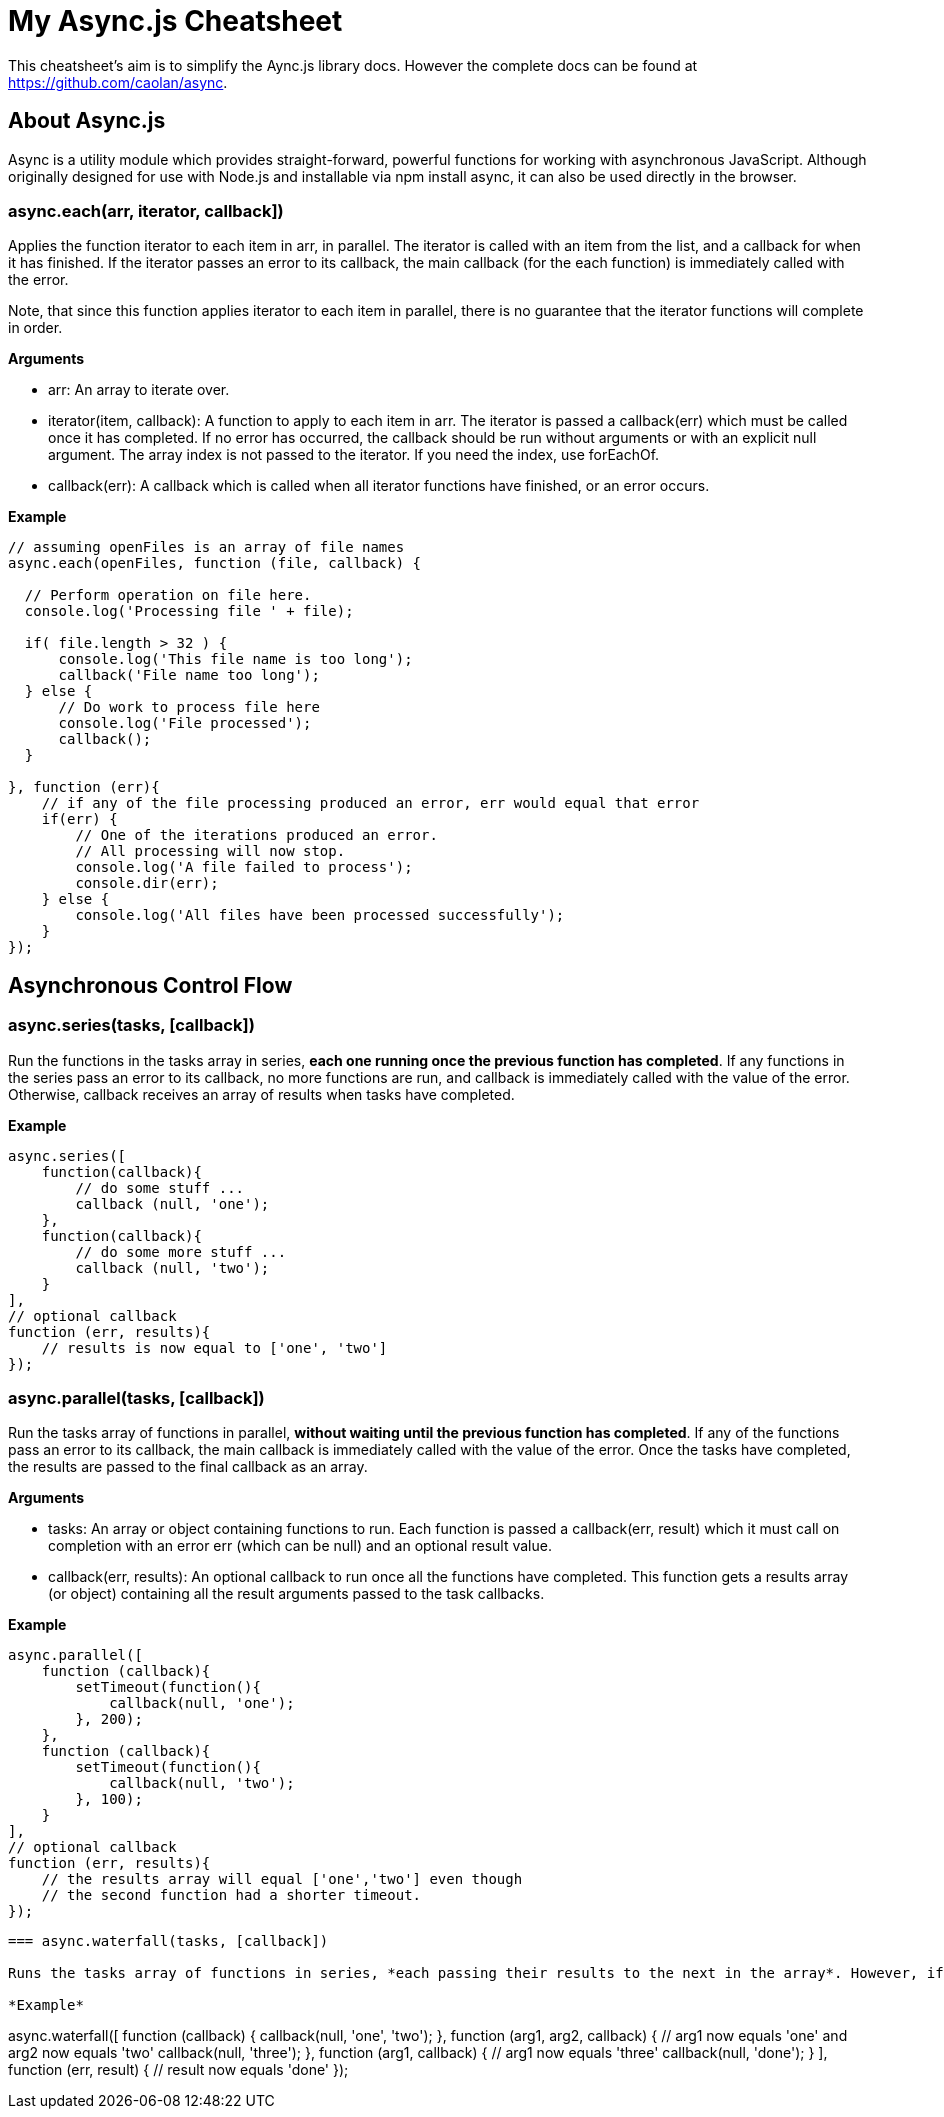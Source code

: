 = My Async.js Cheatsheet
:hp-tags: english, tech, js

This cheatsheet's aim is to simplify the Aync.js library docs. However the complete docs can be found at https://github.com/caolan/async.

== About Async.js

Async is a utility module which provides straight-forward, powerful functions for working with asynchronous JavaScript. Although originally designed for use with Node.js and installable via npm install async, it can also be used directly in the browser.

=== async.each(arr, iterator, callback])

Applies the function iterator to each item in arr, in parallel. The iterator is called with an item from the list, and a callback for when it has finished. If the iterator passes an error to its callback, the main callback (for the each function) is immediately called with the error.

Note, that since this function applies iterator to each item in parallel, there is no guarantee that the iterator functions will complete in order.

*Arguments*

- arr: An array to iterate over.
- iterator(item, callback): A function to apply to each item in arr. The iterator is passed a callback(err) which must be called once it has completed. If no error has occurred, the callback should be run without arguments or with an explicit null argument. The array index is not passed to the iterator. If you need the index, use forEachOf.
- callback(err): A callback which is called when all iterator functions have finished, or an error occurs.


*Example*

```
// assuming openFiles is an array of file names
async.each(openFiles, function (file, callback) {

  // Perform operation on file here.
  console.log('Processing file ' + file);

  if( file.length > 32 ) {
      console.log('This file name is too long');
      callback('File name too long');
  } else {
      // Do work to process file here
      console.log('File processed');
      callback();
  }

}, function (err){
    // if any of the file processing produced an error, err would equal that error
    if(err) {
        // One of the iterations produced an error.
        // All processing will now stop.
        console.log('A file failed to process');
        console.dir(err);
    } else {
        console.log('All files have been processed successfully');
    }
});
```

== Asynchronous Control Flow

=== async.series(tasks, [callback])

Run the functions in the tasks array in series, *each one running once the previous function has completed*. If any functions in the series pass an error to its callback, no more functions are run, and callback is immediately called with the value of the error. Otherwise, callback receives an array of results when tasks have completed.

*Example*

```
async.series([
    function(callback){
        // do some stuff ...
        callback (null, 'one');
    },
    function(callback){
        // do some more stuff ...
        callback (null, 'two');
    }
],
// optional callback
function (err, results){
    // results is now equal to ['one', 'two']
});
```

=== async.parallel(tasks, [callback])

Run the tasks array of functions in parallel, *without waiting until the previous function has completed*. If any of the functions pass an error to its callback, the main callback is immediately called with the value of the error. Once the tasks have completed, the results are passed to the final callback as an array.

*Arguments*

- tasks: An array or object containing functions to run. Each function is passed a callback(err, result) which it must call on completion with an error err (which can be null) and an optional result value.
- callback(err, results): An optional callback to run once all the functions have completed. This function gets a results array (or object) containing all the result arguments passed to the task callbacks.

*Example*

```
async.parallel([
    function (callback){
        setTimeout(function(){
            callback(null, 'one');
        }, 200);
    },
    function (callback){
        setTimeout(function(){
            callback(null, 'two');
        }, 100);
    }
],
// optional callback
function (err, results){
    // the results array will equal ['one','two'] even though
    // the second function had a shorter timeout.
});
```
```

=== async.waterfall(tasks, [callback])

Runs the tasks array of functions in series, *each passing their results to the next in the array*. However, if any of the tasks pass an error to their own callback, the next function is not executed, and the main callback is immediately called with the error.

*Example*

```
async.waterfall([
    function (callback) {
        callback(null, 'one', 'two');
    },
    function (arg1, arg2, callback) {
      // arg1 now equals 'one' and arg2 now equals 'two'
        callback(null, 'three');
    },
    function (arg1, callback) {
        // arg1 now equals 'three'
        callback(null, 'done');
    }
], function (err, result) {
    // result now equals 'done'
});
```